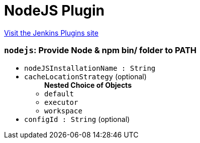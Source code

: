 = NodeJS Plugin
:page-layout: pipelinesteps

:notitle:
:description:
:author:
:email: jenkinsci-users@googlegroups.com
:sectanchors:
:toc: left
:compat-mode!:


++++
<a href="https://plugins.jenkins.io/nodejs">Visit the Jenkins Plugins site</a>
++++


=== `nodejs`: Provide Node & npm bin/ folder to PATH
++++
<ul><li><code>nodeJSInstallationName : String</code>
</li>
<li><code>cacheLocationStrategy</code> (optional)
<ul><b>Nested Choice of Objects</b>
<li><code>default</code><div>
<ul></ul></div></li>
<li><code>executor</code><div>
<ul></ul></div></li>
<li><code>workspace</code><div>
<ul></ul></div></li>
</ul></li>
<li><code>configId : String</code> (optional)
</li>
</ul>


++++
